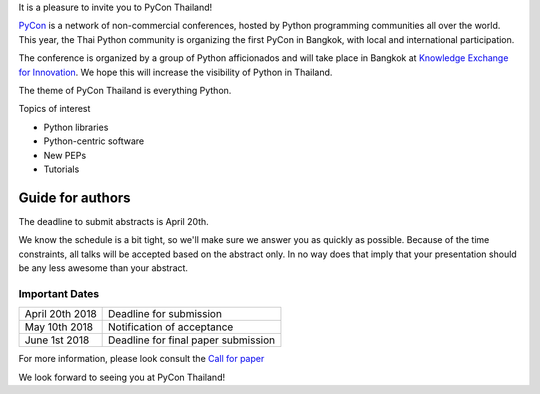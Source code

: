 .. title: Submit Talk Proposal
.. slug: submit-talk-proposal
.. date: 2018-03-16 19:22:54 UTC+07:00
.. tags: 
.. category: 
.. link: 
.. description: 
.. type: text

It is a pleasure to invite you to PyCon Thailand!

PyCon_ is a network of non-commercial conferences, hosted by Python programming communities all over the world. This year, the Thai Python community is organizing the first PyCon in Bangkok, with local and international participation.

The conference is organized by a group of Python afficionados and will take place in Bangkok at `Knowledge Exchange for Innovation`_. We hope this will increase the visibility of Python in Thailand.

.. _PyCon: https://www.pycon.org/
.. _Knowledge Exchange for Innovation: https://ismade.org/

The theme of PyCon Thailand is everything Python.

Topics of interest

- Python libraries
- Python-centric software
- New PEPs
- Tutorials

Guide for authors
-----------------

The deadline to submit abstracts is April 20th.

.. raw:: html

    <a class="btn btn-default" href="https://www.papercall.io/pyconth" role="button">Submit Your Abstract Now!</a>

We know the schedule is a bit tight, so we'll make sure we answer you as quickly as possible.
Because of the time constraints, all talks will be accepted based on the abstract only. 
In no way does that imply that your presentation should be any less awesome than your abstract.


Important Dates
~~~~~~~~~~~~~~~

.. class:: table table-bordered table-striped

=============== ===================================== 
April 20th 2018 Deadline for submission
May 10th 2018   Notification of acceptance
June 1st 2018   Deadline for final paper submission
=============== ===================================== 

For more information, please look consult the `Call for paper`_

.. _Call for paper: https://www.papercall.io/pyconth

We look forward to seeing you at PyCon Thailand!
